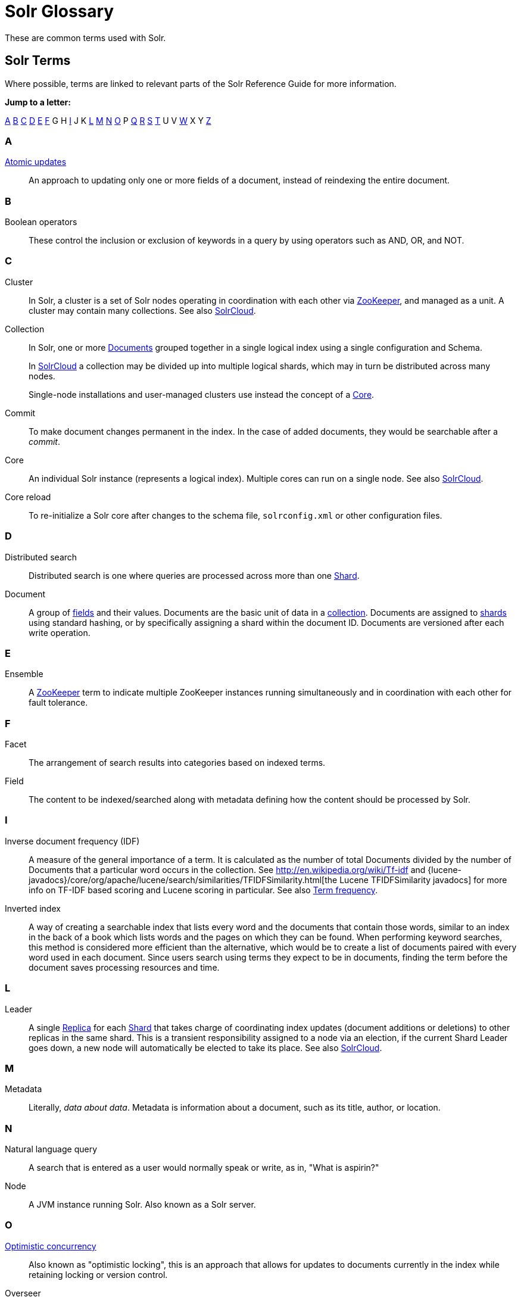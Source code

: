 = Solr Glossary
:page-show-toc: false
// Licensed to the Apache Software Foundation (ASF) under one
// or more contributor license agreements.  See the NOTICE file
// distributed with this work for additional information
// regarding copyright ownership.  The ASF licenses this file
// to you under the Apache License, Version 2.0 (the
// "License"); you may not use this file except in compliance
// with the License.  You may obtain a copy of the License at
//
//   http://www.apache.org/licenses/LICENSE-2.0
//
// Unless required by applicable law or agreed to in writing,
// software distributed under the License is distributed on an
// "AS IS" BASIS, WITHOUT WARRANTIES OR CONDITIONS OF ANY
// KIND, either express or implied.  See the License for the
// specific language governing permissions and limitations
// under the License.

These are common terms used with Solr.

== Solr Terms

Where possible, terms are linked to relevant parts of the Solr Reference Guide for more information.

*Jump to a letter:*

<<SolrGlossary-A,A>> <<SolrGlossary-B,B>> <<SolrGlossary-C,C>> <<SolrGlossary-D,D>> <<SolrGlossary-E,E>> <<SolrGlossary-F,F>> G H <<SolrGlossary-I,I>> J K <<SolrGlossary-L,L>> <<SolrGlossary-M,M>> <<SolrGlossary-N,N>> <<SolrGlossary-O,O>> P <<SolrGlossary-Q,Q>> <<SolrGlossary-R,R>> <<SolrGlossary-S,S>> <<SolrGlossary-T,T>> U V <<SolrGlossary-W,W>> X Y <<SolrGlossary-Z,Z>>


[[SolrGlossary-A]]
=== A

[[atomicupdates]]xref:indexing-guide:partial-document-updates.adoc#atomic-updates[Atomic updates]::
An approach to updating only one or more fields of a document, instead of reindexing the entire document.


[[SolrGlossary-B]]
=== B

[[booleanoperators]]Boolean operators::
These control the inclusion or exclusion of keywords in a query by using operators such as AND, OR, and NOT.

[[SolrGlossary-C]]
=== C

[[cluster]]Cluster::
In Solr, a cluster is a set of Solr nodes operating in coordination with each other via <<zookeeper,ZooKeeper>>, and managed as a unit.
A cluster may contain many collections.
See also <<solrclouddef,SolrCloud>>.

[[collection]]Collection::
In Solr, one or more <<document,Documents>> grouped together in a single logical index using a single configuration and Schema.
+
In <<solrclouddef,SolrCloud>> a collection may be divided up into multiple logical shards, which may in turn be distributed across many nodes.
+
Single-node installations and user-managed clusters use instead the concept of a <<core,Core>>.

[[defcommit]]Commit::
To make document changes permanent in the index.
In the case of added documents, they would be searchable after a _commit_.

[[core]]Core::
An individual Solr instance (represents a logical index).
Multiple cores can run on a single node.
See also <<solrclouddef,SolrCloud>>.

[[corereload]]Core reload::
To re-initialize a Solr core after changes to the schema file, `solrconfig.xml` or other configuration files.

[[SolrGlossary-D]]
=== D

[[distributedsearch]]Distributed search::
Distributed search is one where queries are processed across more than one <<shard,Shard>>.

[[document]]Document::
A group of <<field,fields>> and their values.
Documents are the basic unit of data in a <<collection,collection>>.
Documents are assigned to <<shard,shards>> using standard hashing, or by specifically assigning a shard within the document ID.
Documents are versioned after each write operation.

[[SolrGlossary-E]]
=== E

[[ensemble]]Ensemble::
A <<zookeeper,ZooKeeper>> term to indicate multiple ZooKeeper instances running simultaneously and in coordination with each other for fault tolerance.

[[SolrGlossary-F]]
=== F

[[deffacet]]Facet::
The arrangement of search results into categories based on indexed terms.

[[field]]Field::
The content to be indexed/searched along with metadata defining how the content should be processed by Solr.

[[SolrGlossary-I]]
=== I

[[idf]]Inverse document frequency (IDF)::
A measure of the general importance of a term.
It is calculated as the number of total Documents divided by the number of Documents that a particular word occurs in the collection.
See http://en.wikipedia.org/wiki/Tf-idf and {lucene-javadocs}/core/org/apache/lucene/search/similarities/TFIDFSimilarity.html[the Lucene TFIDFSimilarity javadocs] for more info on TF-IDF based scoring and Lucene scoring in particular.
See also <<termfrequency,Term frequency>>.

[[invertedindex]]Inverted index::
A way of creating a searchable index that lists every word and the documents that contain those words, similar to an index in the back of a book which lists words and the pages on which they can be found.
When performing keyword searches, this method is considered more efficient than the alternative, which would be to create a list of documents paired with every word used in each document.
Since users search using terms they expect to be in documents, finding the term before the document saves processing resources and time.

[[SolrGlossary-L]]
=== L

[[leader]]Leader::
A single <<replica,Replica>> for each <<shard,Shard>> that takes charge of coordinating index updates (document additions or deletions) to other replicas in the same shard.
This is a transient responsibility assigned to a node via an election, if the current Shard Leader goes down, a new node will automatically be elected to take its place.
See also <<solrclouddef,SolrCloud>>.

[[SolrGlossary-M]]
=== M

[[metadata]]Metadata::
Literally, _data about data_.
Metadata is information about a document, such as its title, author, or location.

[[SolrGlossary-N]]
=== N

[[naturallanguagequery]]Natural language query::
A search that is entered as a user would normally speak or write, as in, "What is aspirin?"

[[node]]Node::
A JVM instance running Solr.
Also known as a Solr server.

[[SolrGlossary-O]]
=== O

[[optimisticconcurrency]]xref:indexing-guide:partial-document-updates.adoc#optimistic-concurrency[Optimistic concurrency]::
Also known as "optimistic locking", this is an approach that allows for updates to documents currently in the index while retaining locking or version control.

[[overseer]]Overseer::
A single node in <<solrclouddef,SolrCloud>> that is responsible for processing and coordinating actions involving the entire cluster.
It keeps track of the state of existing nodes, collections, shards, and replicas, and assigns new replicas to nodes.
This is a transient responsibility assigned to a node via an election, if the current Overseer goes down, a new node will be automatically elected to take its place.
See also <<solrclouddef,SolrCloud>>.

[[SolrGlossary-Q]]
=== Q

[[query-parser]]Query parser::
A query parser processes the terms entered by a user.

[[SolrGlossary-R]]
=== R

[[recall]]Recall::
The ability of a search engine to retrieve _all_ of the possible matches to a user's query.

[[relevancedef]]Relevance::
The appropriateness of a document to the search conducted by the user.

[[replica]]Replica::
A <<core,Core>> that acts as a physical copy of a <<shard,Shard>> in a <<solrclouddef,SolrCloud>> <<collection,Collection>>.

[[replication]]xref:deployment-guide:user-managed-index-replication.adoc[Replication]::

A method of copying a leader index from one server to one or more "follower" or "child" servers.

[[requesthandler]]xref:configuration-guide:requesthandlers-searchcomponents.adoc[RequestHandler]::
Logic and configuration parameters that tell Solr how to handle incoming "requests", whether the requests are to return search results, to index documents, or to handle other custom situations.

[[SolrGlossary-S]]
=== S

[[searchcomponent]]xref:configuration-guide:requesthandlers-searchcomponents.adoc[SearchComponent]::
Logic and configuration parameters used by request handlers to process query requests.
Examples of search components include faceting, highlighting, and "more like this" functionality.

[[shard]]Shard::
In SolrCloud, a logical partition of a single <<collection,Collection>>.
Every shard consists of at least one physical <<replica,Replica>>, but there may be multiple Replicas distributed across multiple <<node,Nodes>> for fault tolerance.
See also <<solrclouddef,SolrCloud>>.

[[solrclouddef]]xref:deployment-guide:cluster-types.adoc#solrcloud-mode[SolrCloud]::
Umbrella term for a suite of functionality in Solr which allows managing a <<cluster,Cluster>> of Solr <<node,Nodes>> for scalability, fault tolerance, and high availability.

[[schema]]xref:indexing-guide:solr-schema.adoc[Solr Schema (managed-schema.xml or schema.xml)]::
The Solr index Schema defines the fields to be indexed and the type for the field (text, integers, etc.).
By default schema data can be "managed" at run time using the xref:indexing-guide:schema-api.adoc[] and is typically kept in a file named `managed-schema.xml` which Solr modifies as needed, but a collection may be configured to use a static Schema, which is only loaded on startup from a human edited configuration file - typically named `schema.xml`.
See xref:configuration-guide:schema-factory.adoc[] for details.

[[solrconfig]]xref:configuration-guide:configuring-solrconfig-xml.adoc[SolrConfig (solrconfig.xml)]::

The Apache Solr configuration file.
Defines indexing options, RequestHandlers, highlighting, spellchecking and various other configurations.
The file, `solrconfig.xml`, is located in the Solr home `conf` directory.

[[spellcheck]]xref:query-guide:spell-checking.adoc[Spell Check]::
The ability to suggest alternative spellings of search terms to a user, as a check against spelling errors causing few or zero results.

[[stopwords]]Stopwords::
Generally, words that have little meaning to a user's search but which may have been entered as part of a <<naturallanguagequery,natural language>> query.
Stopwords are generally very small pronouns, conjunctions and prepositions (such as, "the", "with", or "and")

[[suggesterdef]]xref:query-guide:suggester.adoc[Suggester]::
Functionality in Solr that provides the ability to suggest possible query terms to users as they type.

[[synonyms]]Synonyms::
Synonyms generally are terms which are near to each other in meaning and may substitute for one another.
In a search engine implementation, synonyms may be abbreviations as well as words, or terms that are not consistently hyphenated.
Examples of synonyms in this context would be "Inc." and "Incorporated" or "iPod" and "i-pod".

[[SolrGlossary-T]]
=== T

[[termfrequency]]Term frequency::
The number of times a word occurs in a given document.
See http://en.wikipedia.org/wiki/Tf-idf and {lucene-javadocs}/core/org/apache/lucene/search/similarities/TFIDFSimilarity.html[the Lucene TFIDFSimilarity javadocs] for more info on TF-IDF based scoring and Lucene scoring in particular.
See also <<idf,Inverse document frequency (IDF)>>.

[[transactionlog]]Transaction log::
An append-only log of write operations maintained by each <<replica,Replica>>.
This log is required with SolrCloud implementations and is created and managed automatically by Solr.

[[SolrGlossary-W]]
=== W

[[wildcard]]Wildcard::
A wildcard allows a substitution of one or more letters of a word to account for possible variations in spelling or tenses.

[[SolrGlossary-Z]]
=== Z

[[zookeeper]]ZooKeeper::
Also known as http://zookeeper.apache.org/[Apache ZooKeeper].
The system used by SolrCloud to keep track of configuration files and node names for a cluster.
A ZooKeeper cluster is used as the central configuration store for the cluster, a coordinator for operations requiring distributed synchronization, and the system of record for cluster topology.
See also <<solrclouddef,SolrCloud>>.
